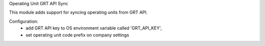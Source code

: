 Operating Unit GRT API Sync

This module adds support for syncing operating units from GRT API.

Configuration:
 - add GRT API key to OS environment variable called 'GRT_API_KEY',
 - set operating unit code prefix on company settings

